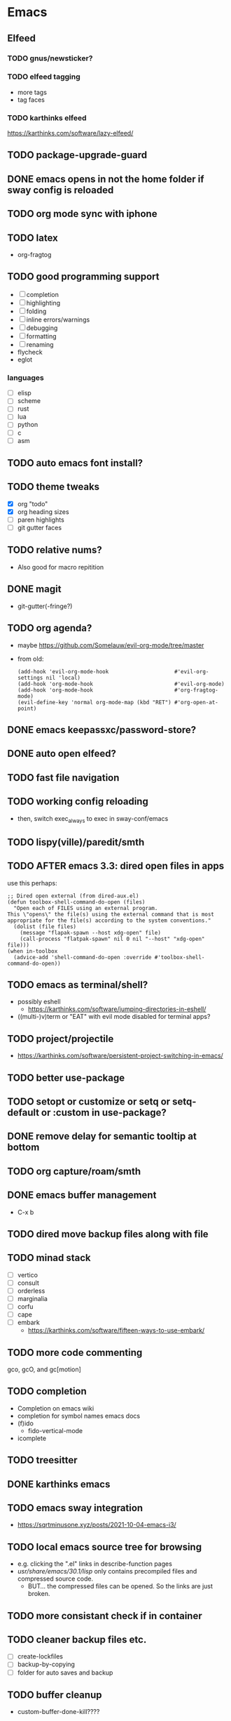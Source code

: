 * Emacs
** Elfeed
*** TODO gnus/newsticker?
*** TODO elfeed tagging
- more tags
- tag faces
*** TODO karthinks elfeed
https://karthinks.com/software/lazy-elfeed/
** TODO package-upgrade-guard
** DONE emacs opens in not the home folder if sway config is reloaded
** TODO org mode sync with iphone
** TODO latex
- org-fragtog
** TODO good programming support
- [ ] completion
- [ ] highlighting
- [ ] folding
- [ ] inline errors/warnings
- [ ] debugging
- [ ] formatting
- [ ] renaming
- flycheck
- eglot
*** languages
- [ ] elisp
- [ ] scheme
- [ ] rust
- [ ] lua
- [ ] python
- [ ] c
- [ ] asm
** TODO auto emacs font install?
** TODO theme tweaks
- [X] org "todo"
- [X] org heading sizes
- [ ] paren highlights
- [ ] git gutter faces
** TODO relative nums?
- Also good for macro repitition
** DONE magit
- git-gutter(-fringe?)
** TODO org agenda?
- maybe https://github.com/Somelauw/evil-org-mode/tree/master
- from old:
  #+begin_src elisp
    (add-hook 'evil-org-mode-hook                     #'evil-org-settings nil 'local)
    (add-hook 'org-mode-hook                          #'evil-org-mode)
    (add-hook 'org-mode-hook                          #'org-fragtog-mode)
    (evil-define-key 'normal org-mode-map (kbd "RET") #'org-open-at-point)
  #+end_src
** DONE emacs keepassxc/password-store?
** DONE auto open elfeed?
** TODO fast file navigation
** TODO working config reloading
- then, switch exec_always to exec in sway-conf/emacs
** TODO lispy(ville)/paredit/smth
** TODO AFTER emacs 3.3: dired open files in apps
use this perhaps:
#+begin_src elisp
;; Dired open external (from dired-aux.el)
(defun toolbox-shell-command-do-open (files)
  "Open each of FILES using an external program.
This \"opens\" the file(s) using the external command that is most
appropriate for the file(s) according to the system conventions."
  (dolist (file files)
    (message "flapak-spawn --host xdg-open" file)
    (call-process "flatpak-spawn" nil 0 nil "--host" "xdg-open" file)))
(when in-toolbox
  (advice-add 'shell-command-do-open :override #'toolbox-shell-command-do-open))
#+end_src
** TODO emacs as terminal/shell?
- possibly eshell
  - https://karthinks.com/software/jumping-directories-in-eshell/
- ((multi-)v)term or "EAT" with evil mode disabled for terminal apps?
** TODO project/projectile
- https://karthinks.com/software/persistent-project-switching-in-emacs/
** TODO better use-package
** TODO setopt or customize or setq or setq-default or :custom in use-package?
** DONE remove delay for semantic tooltip at bottom
** TODO org capture/roam/smth
** DONE emacs buffer management
- C-x b
** TODO dired move backup files along with file
** TODO minad stack
- [ ] vertico
- [ ] consult
- [ ] orderless
- [ ] marginalia
- [ ] corfu
- [ ] cape
- [ ] embark
  - https://karthinks.com/software/fifteen-ways-to-use-embark/
** TODO more code commenting
gco, gcO, and gc[motion]
** TODO completion
- Completion on emacs wiki
- completion for symbol names emacs docs
- (f)ido
  - fido-vertical-mode
- icomplete
** TODO treesitter
** DONE karthinks emacs
** TODO emacs sway integration
- https://sqrtminusone.xyz/posts/2021-10-04-emacs-i3/
** TODO local emacs source tree for browsing
- e.g. clicking the ".el" links in describe-function pages
- /usr/share/emacs/30.1/lisp/ only contains precompiled files and compressed source code.
  - BUT... the compressed files can be opened. So the links are just broken.
** TODO more consistant check if in container
** TODO cleaner backup files etc.
- [ ] create-lockfiles
- [ ] backup-by-copying
- [ ] folder for auto saves and backup
** TODO buffer cleanup
- custom-buffer-done-kill????
** TODO recentf
* DONE git+stow
* TODO rsync
- backup elfeed archives
- streamline backup 2
* TODO vlc upnp/dlna
* DONE beets?
nah i'm good
* TODO horrific abcde aur installation & running
- Deps: glyr & cdparanoia & follow aur dependency chain from abcde & abcde-musicbrainz-meta
  - Look in Downloads/aur folder
- Separate toolbox? Yaogurt etc.??
- ~abcde -o flac -B -Q musicbrainz~
* DONE media codecs
#+begin_src sh
  sudo rpm-ostree install https://mirrors.rpmfusion.org/free/fedora/rpmfusion-free-release-$(rpm -E %fedora).noarch.rpm https://mirrors.rpmfusion.org/nonfree/fedora/rpmfusion-nonfree-release-$(rpm -E %fedora).noarch.rpm
  reboot
  sudo rpm-ostree install libavcodec-freeworld
  reboot
#+end_src
* TODO fix music errors
- album art etc.
- non-downloading songs
* TODO install scripts?
- layer
  - codecs
- toolbox
- flatpaks
* TODO auto updates?
* TODO virtualization
- qemu?
- virt-manager?
* DONE customize swaylock
* TODO customize sddm
* TODO crashing :(
* TODO ssh-agent
* TODO makefile
- install
- update
- cleanup unused
* TODO should minibuffer bar be default evil behavior? (pr?)
#+begin_src elisp
  (defun set-cursor-to-bar ()
    (setq cursor-type 'bar))
  (add-hook 'minibuffer-setup-hook #'set-cursor-to-bar)
#+end_src
without this, minibuffer opens with cursor that looks like normal mode rather than insert.
* TODO foot customization?
* TODO rofi customization
* TODO dunst customization
* TODO gtk&qt theme
* TODO show software update announcements
in elfeed or as notification?
- fedora (major + minor)
- emacs
- arch
- flatpak
* TODO boot from container image??
* TODO stow: Make sure too big directorys (e.g. .config) don't get linked
* DONE allow pacman in toolbox without sudo
* TODO make music metadata editing less HORIFFIC
